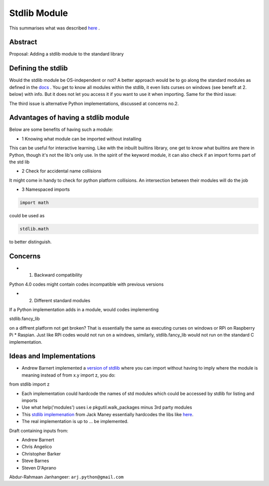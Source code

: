 #############
Stdlib Module
#############

This summarises what was described `here <https://mail.python.org/archives/list/python-ideas@python.org/thread/XSYEVRPJQUX7VBTPNIJMUFZQIZ7WLOQU/>`_ .

Abstract
========

Proposal: Adding a stdlib module to the standard library

Defining the stdlib
===================

Would the stdlib module be OS-independent or not? A better approach would be to go along the standard modules as defined in the `docs <https://docs.python.org/3/library/index.html>`_ . You get to know all modules within the stdlib, it even lists curses on windows (see benefit at 2. below) with info. But it does not let you access it if you want to use it when importing. Same for the third issue: 

The third issue is alternative Python implementations, discussed at concerns no.2.

Advantages of having a stdlib module
====================================

Below are some benefits of having such a module:

* 1 Knowing what module can be imported without installing

This can be useful for interactive learning. Like with the inbuilt builtins library, one get to know what builtins are there in Python, though it's not the lib's only use. In the spirit of the keyword module, it can also check if an import forms part of the std lib

* 2 Check for accidental name collisions

It might come in handy to check for python platform collisions. An intersection between their modules will do the job

* 3 Namespaced imports

.. code-block:: python

    import math

could be used as

.. code-block:: python

    stdlib.math

to better distinguish.

Concerns
========

* 1. Backward compatibility

Python 4.0 codes might contain codes incompatible with previous versions

* 2. Different standard modules

If a Python implementation adds in a module, would codes implementing

stdlib.fancy_lib

on a diffrent platform not get broken? That is essentially the same as executing curses on windows or RPi on Raspberry Pi * Raspian. Just like RPi codes would not run on a windows, similarly, stdlib.fancy_lib would not run on the standard C implementation.


Ideas and Implementations
=========================

* Andrew Barnert implemented a `version of stdlib <https://github.com/abarnert/stdlib>`_ where you can import without having to imply where the module is meaning instead of from x.y import z, you do:
from stdlib import z

* Each implementation could hardcode the names of std modules which could be accessed by stdlib for listing and imports

* Use what help('modules') uses i.e pkgutil.walk_packages minus 3rd party modules

* This `stdlib implemenation <https://github.com/jackmaney/python-stdlib-list>`_ from Jack Maney essentially hardcodes the libs like `here <https://github.com/jackmaney/python-stdlib-list/blob/master/stdlib_list/lists/3.7.txt>`_.

* The real implementation is up to ... be implemented.

Draft containing inputs from:

* Andrew Barnert

* Chris Angelico

* Christopher Barker

* Steve Barnes

* Steven D'Aprano

Abdur-Rahmaan Janhangeer: ``arj.python@gmail.com``